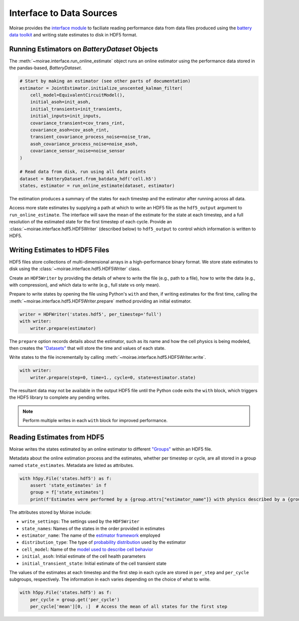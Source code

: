 Interface to Data Sources
=========================

Moirae provides the `interface module <./source/interface.html>`_ to faciliate reading performance data from
data files produced using the `battery data toolkit <https://github.com/ROVI-org/battery-data-toolkit>`_
and writing state estimates to disk in HDF5 format.

Running Estimators on `BatteryDataset` Objects
----------------------------------------------

The :meth:`~moirae.interface.run_online_estimate` object runs an online estimator using the performance
data stored in the pandas-based, `BatteryDataset`.

.. code-block::

    # Start by making an estimator (see other parts of documentation)
    estimator = JointEstimator.initialize_unscented_kalman_filter(
        cell_model=EquivalentCircuitModel(),
        initial_asoh=init_asoh,
        initial_transients=init_transients,
        initial_inputs=init_inputs,
        covariance_transient=cov_trans_rint,
        covariance_asoh=cov_asoh_rint,
        transient_covariance_process_noise=noise_tran,
        asoh_covariance_process_noise=noise_asoh,
        covariance_sensor_noise=noise_sensor
    )

    # Read data from disk, run using all data points
    dataset = BatteryDataset.from_batdata_hdf('cell.h5')
    states, estimator = run_online_estimate(dataset, estimator)

The estimation produces a summary of the states for each timestep
and the estimator after running across all data.

Access more state estimates by supplying a path at which to write an HDF5 file as the
``hdf5_output`` argument to ``run_online_estimate``.
The interface will save the mean of the estimate for the state at each timestep,
and a full resolution of the estimated state for the first timestep of each cycle.
Provide an :class:`~moirae.interface.hdf5.HDF5Writer` (described below) to ``hdf5_output``
to control which information is written to HDF5.

Writing Estimates to HDF5 Files
-------------------------------

HDF5 files store collections of multi-dimensional arrays in a high-performance binary format.
We store state estimates to disk using the :class:`~moirae.interface.hdf5.HDF5Writer` class.

Create an ``HDF5Writer`` by providing the details of where to write the file (e.g., path to a file),
how to write the data (e.g., with compression),
and which data to write (e.g., full state vs only mean).

Prepare to write states by opening the file using Python's ``with`` and then, if writing estimates for the first time,
calling the :meth:`~moirae.interface.hdf5.HDF5Writer.prepare` method providing an initial estimator.

.. code-block:: python

    writer = HDFWriter('states.hdf5', per_timestep='full')
    with writer:
        writer.prepare(estimator)

The ``prepare`` option records details about the estimator, such as its name and how the cell physics is being modeled,
then creates the `"Datasets" <https://docs.h5py.org/en/stable/high/dataset.html>`_ that will store the time and values of each state.

Write states to the file incrementally by calling :meth:`~moirae.interface.hdf5.HDF5Writer.write`.

.. code-block:: python

    with writer:
        writer.prepare(step=0, time=1., cycle=0, state=estimator.state)

The resultant data may not be available in the output HDF5 file until the Python code exits the ``with`` block,
which triggers the HDF5 library to complete any pending writes.

.. note::

    Perform multiple writes in each ``with`` block for improved performance.

Reading Estimates from HDF5
---------------------------

Moirae writes the states estimated by an online estimator to different `"Groups" <https://docs.h5py.org/en/stable/high/group.html>`_
within an HDF5 file.

Metadata about the online estimation process and the estimates, whether per timestep or cycle, are all stored in a group
named ``state_estimates``.
Metadata are listed as attributes.

.. code-block:: python

    with h5py.File('states.hdf5') as f:
        assert 'state_estimates' in f
        group = f['state_estimates']
        print(f'Estimates were performed by a {group.attrs["estimator_name"]} with physics described by a {group.attrs["cell_model"]}')

The attributes stored by Moirae include:

- ``write_settings``: The settings used by the ``HDF5Writer``
- ``state_names``: Names of the states in the order provided in estimates
- ``estimator_name``: The name of the `estimator framework <estimators/index.html#online-estimators>`_ employed
- ``distribution_type``: The type of `probability distribution <source/online.html#module-moirae.estimators.online.filters.distributions>`_ used by the estimator
- ``cell_model``: Name of the `model used to describe cell behavior <system-models.html#defining-the-cell-physics>`_
- ``initial_asoh``: Initial estimate of the cell health parameters
- ``initial_transient_state``: Initial estimate of the cell transient state

The values of the estimates at each timestep and the first step in each cycle are stored in ``per_step`` and ``per_cycle`` subgroups, respectively.
The information in each varies depending on the choice of what to write.

.. code-block:: python

    with h5py.File('states.hdf5') as f:
        per_cycle = group.get('per_cycle')
        per_cycle['mean'][0, :]  # Access the mean of all states for the first step

